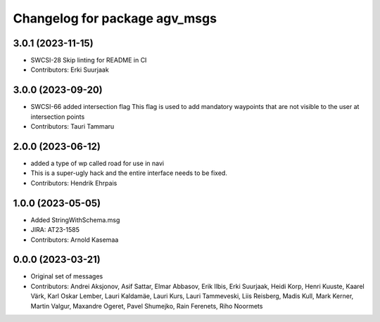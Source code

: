 ^^^^^^^^^^^^^^^^^^^^^^^^^^^^^^
Changelog for package agv_msgs
^^^^^^^^^^^^^^^^^^^^^^^^^^^^^^

3.0.1 (2023-11-15)
------------------
* SWCSI-28 Skip linting for README in CI
* Contributors: Erki Suurjaak

3.0.0 (2023-09-20)
------------------
* SWCSI-66 added intersection flag
  This flag is used to add mandatory  waypoints that 
  are not visible to the user at intersection points
* Contributors: Tauri Tammaru

2.0.0 (2023-06-12)
------------------
* added a type of wp called road for use in navi
* This is a super-ugly hack and the entire interface needs to be fixed.
* Contributors: Hendrik Ehrpais

1.0.0 (2023-05-05)
------------------
* Added StringWithSchema.msg
* JIRA: AT23-1585
* Contributors: Arnold Kasemaa

0.0.0 (2023-03-21)
------------------
* Original set of messages
* Contributors: Andrei Aksjonov, Asif Sattar, Elmar Abbasov, Erik Ilbis, Erki Suurjaak, Heidi Korp, Henri Kuuste,
  Kaarel Värk, Karl Oskar Lember, Lauri Kaldamäe, Lauri Kurs, Lauri Tammeveski, Liis Reisberg, Madis Kull, Mark Kerner,
  Martin Valgur, Maxandre Ogeret, Pavel Shumejko, Rain Ferenets, Riho Noormets
